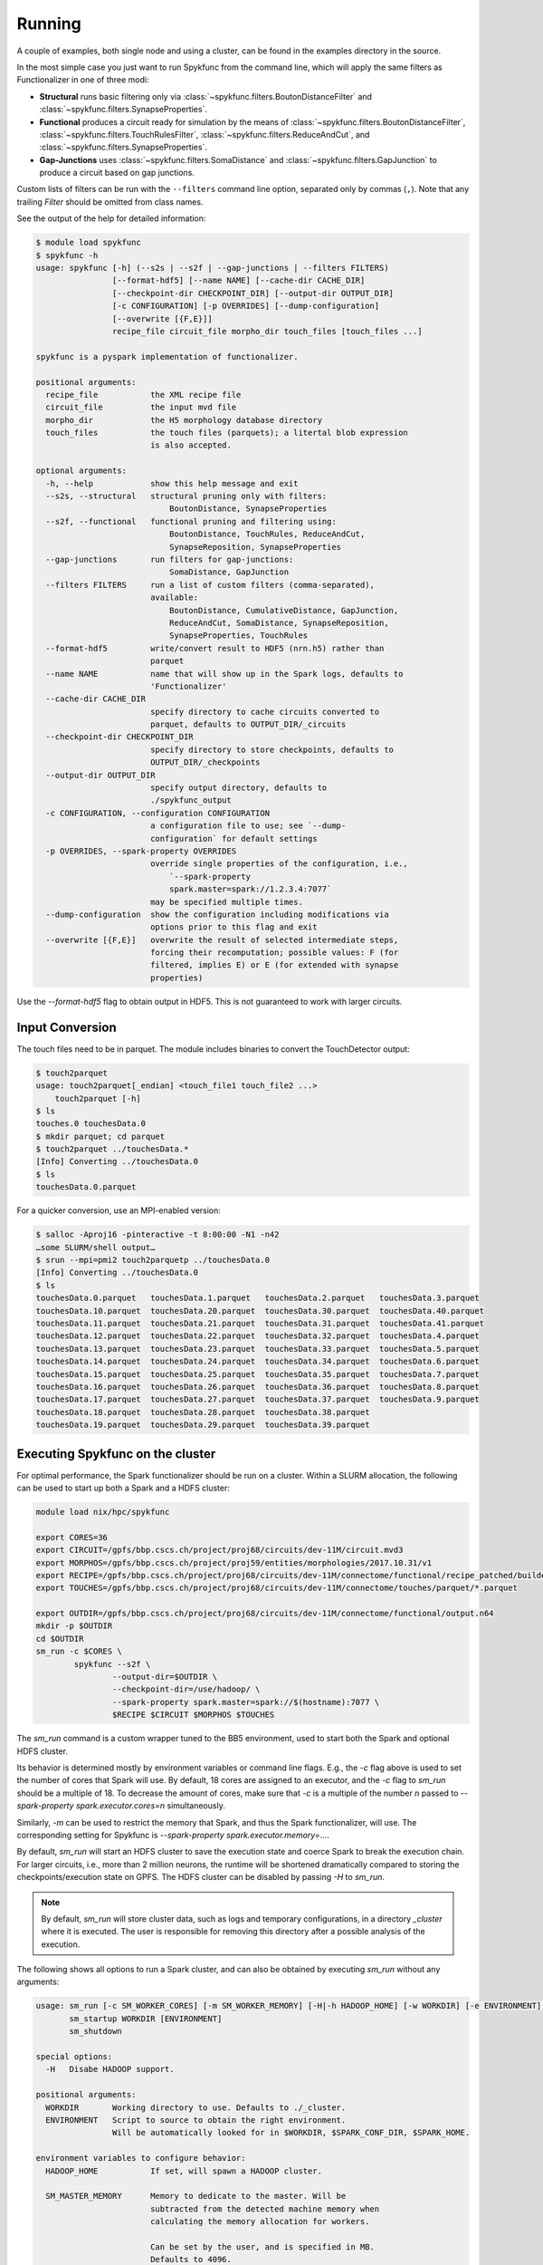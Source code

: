 Running
=======

A couple of examples, both single node and using a cluster, can be found in
the examples directory in the source.

In the most simple case you just want to run Spykfunc from the command line, which will
apply the same filters as Functionalizer in one of three modi:

* **Structural** runs basic filtering only via
  :class:`~spykfunc.filters.BoutonDistanceFilter` and
  :class:`~spykfunc.filters.SynapseProperties`.

* **Functional** produces a circuit ready for simulation by the means of
  :class:`~spykfunc.filters.BoutonDistanceFilter`,
  :class:`~spykfunc.filters.TouchRulesFilter`,
  :class:`~spykfunc.filters.ReduceAndCut`, and
  :class:`~spykfunc.filters.SynapseProperties`.

* **Gap-Junctions** uses
  :class:`~spykfunc.filters.SomaDistance` and
  :class:`~spykfunc.filters.GapJunction` to produce a circuit based on gap
  junctions.

Custom lists of filters can be run with the ``--filters`` command line
option, separated only by commas (``,``).  Note that any trailing `Filter`
should be omitted from class names.

See the output of the help for detailed information:

.. code-block:: console

   $ module load spykfunc
   $ spykfunc -h
   usage: spykfunc [-h] (--s2s | --s2f | --gap-junctions | --filters FILTERS)
                   [--format-hdf5] [--name NAME] [--cache-dir CACHE_DIR]
                   [--checkpoint-dir CHECKPOINT_DIR] [--output-dir OUTPUT_DIR]
                   [-c CONFIGURATION] [-p OVERRIDES] [--dump-configuration]
                   [--overwrite [{F,E}]]
                   recipe_file circuit_file morpho_dir touch_files [touch_files ...]

   spykfunc is a pyspark implementation of functionalizer.

   positional arguments:
     recipe_file           the XML recipe file
     circuit_file          the input mvd file
     morpho_dir            the H5 morphology database directory
     touch_files           the touch files (parquets); a litertal blob expression
                           is also accepted.

   optional arguments:
     -h, --help            show this help message and exit
     --s2s, --structural   structural pruning only with filters:
                               BoutonDistance, SynapseProperties
     --s2f, --functional   functional pruning and filtering using:
                               BoutonDistance, TouchRules, ReduceAndCut,
                               SynapseReposition, SynapseProperties
     --gap-junctions       run filters for gap-junctions:
                               SomaDistance, GapJunction
     --filters FILTERS     run a list of custom filters (comma-separated),
                           available:
                               BoutonDistance, CumulativeDistance, GapJunction,
                               ReduceAndCut, SomaDistance, SynapseReposition,
                               SynapseProperties, TouchRules
     --format-hdf5         write/convert result to HDF5 (nrn.h5) rather than
                           parquet
     --name NAME           name that will show up in the Spark logs, defaults to
                           'Functionalizer'
     --cache-dir CACHE_DIR
                           specify directory to cache circuits converted to
                           parquet, defaults to OUTPUT_DIR/_circuits
     --checkpoint-dir CHECKPOINT_DIR
                           specify directory to store checkpoints, defaults to
                           OUTPUT_DIR/_checkpoints
     --output-dir OUTPUT_DIR
                           specify output directory, defaults to
                           ./spykfunc_output
     -c CONFIGURATION, --configuration CONFIGURATION
                           a configuration file to use; see `--dump-
                           configuration` for default settings
     -p OVERRIDES, --spark-property OVERRIDES
                           override single properties of the configuration, i.e.,
                               `--spark-property
                               spark.master=spark://1.2.3.4:7077`
                           may be specified multiple times.
     --dump-configuration  show the configuration including modifications via
                           options prior to this flag and exit
     --overwrite [{F,E}]   overwrite the result of selected intermediate steps,
                           forcing their recomputation; possible values: F (for
                           filtered, implies E) or E (for extended with synapse
                           properties)

Use the `--format-hdf5` flag to obtain output in HDF5. This is not
guaranteed to work with larger circuits.


Input Conversion
----------------

The touch files need to be in parquet. The module includes binaries to
convert the TouchDetector output:

.. code-block:: console

   $ touch2parquet
   usage: touch2parquet[_endian] <touch_file1 touch_file2 ...>
       touch2parquet [-h]
   $ ls
   touches.0 touchesData.0
   $ mkdir parquet; cd parquet
   $ touch2parquet ../touchesData.*
   [Info] Converting ../touchesData.0
   $ ls
   touchesData.0.parquet

For a quicker conversion, use an MPI-enabled version:

.. code-block:: console

   $ salloc -Aproj16 -pinteractive -t 8:00:00 -N1 -n42
   …some SLURM/shell output…
   $ srun --mpi=pmi2 touch2parquetp ../touchesData.0
   [Info] Converting ../touchesData.0
   $ ls
   touchesData.0.parquet   touchesData.1.parquet   touchesData.2.parquet   touchesData.3.parquet
   touchesData.10.parquet  touchesData.20.parquet  touchesData.30.parquet  touchesData.40.parquet
   touchesData.11.parquet  touchesData.21.parquet  touchesData.31.parquet  touchesData.41.parquet
   touchesData.12.parquet  touchesData.22.parquet  touchesData.32.parquet  touchesData.4.parquet
   touchesData.13.parquet  touchesData.23.parquet  touchesData.33.parquet  touchesData.5.parquet
   touchesData.14.parquet  touchesData.24.parquet  touchesData.34.parquet  touchesData.6.parquet
   touchesData.15.parquet  touchesData.25.parquet  touchesData.35.parquet  touchesData.7.parquet
   touchesData.16.parquet  touchesData.26.parquet  touchesData.36.parquet  touchesData.8.parquet
   touchesData.17.parquet  touchesData.27.parquet  touchesData.37.parquet  touchesData.9.parquet
   touchesData.18.parquet  touchesData.28.parquet  touchesData.38.parquet
   touchesData.19.parquet  touchesData.29.parquet  touchesData.39.parquet


Executing Spykfunc on the cluster
---------------------------------

For optimal performance, the Spark functionalizer should be run on a
cluster. Within a SLURM allocation, the following can be used to start up
both a Spark and a HDFS cluster:

.. code-block:: bash

   module load nix/hpc/spykfunc

   export CORES=36
   export CIRCUIT=/gpfs/bbp.cscs.ch/project/proj68/circuits/dev-11M/circuit.mvd3
   export MORPHOS=/gpfs/bbp.cscs.ch/project/proj59/entities/morphologies/2017.10.31/v1
   export RECIPE=/gpfs/bbp.cscs.ch/project/proj68/circuits/dev-11M/connectome/functional/recipe_patched/builderRecipeAllPathways.xml
   export TOUCHES=/gpfs/bbp.cscs.ch/project/proj68/circuits/dev-11M/connectome/touches/parquet/*.parquet

   export OUTDIR=/gpfs/bbp.cscs.ch/project/proj68/circuits/dev-11M/connectome/functional/output.n64
   mkdir -p $OUTDIR
   cd $OUTDIR
   sm_run -c $CORES \
           spykfunc --s2f \
                   --output-dir=$OUTDIR \
                   --checkpoint-dir=/use/hadoop/ \
                   --spark-property spark.master=spark://$(hostname):7077 \
                   $RECIPE $CIRCUIT $MORPHOS $TOUCHES

The `sm_run` command is a custom wrapper tuned to the BB5 environment, used
to start both the Spark and optional HDFS cluster.

Its behavior is determined mostly by environment variables or command line
flags.  E.g., the `-c` flag above is used to set the number of cores that
Spark will use.
By default, 18 cores are assigned to an executor, and the `-c` flag to
`sm_run` should be a multiple of 18.
To decrease the amount of cores, make sure that `-c` is a multiple of
the number `n` passed to `--spark-property spark.executor.cores=n`
simultaneously.

Similarly, `-m` can be used to restrict the memory that
Spark, and thus the Spark functionalizer, will use.
The corresponding setting for Spykfunc is `--spark-property
spark.executor.memory=…`.

By default, `sm_run` will start an HDFS cluster to save the execution
state and coerce Spark to break the execution chain.
For larger circuits, i.e., more than 2 million neurons, the runtime will be
shortened dramatically compared to storing the checkpoints/execution state
on GPFS.
The HDFS cluster can be disabled by passing `-H` to `sm_run`.

.. note::

   By default, `sm_run` will store cluster data, such as logs and temporary
   configurations, in a directory `_cluster` where it is executed. The user
   is responsible for removing this directory after a possible analysis of
   the execution.

The following shows all options to run a Spark cluster, and can also be
obtained by executing `sm_run` without any arguments:

.. code::

   usage: sm_run [-c SM_WORKER_CORES] [-m SM_WORKER_MEMORY] [-H|-h HADOOP_HOME] [-w WORKDIR] [-e ENVIRONMENT] COMMAND ARGS…
          sm_startup WORKDIR [ENVIRONMENT]
          sm_shutdown

   special options:
     -H   Disabe HADOOP support.

   positional arguments:
     WORKDIR       Working directory to use. Defaults to ./_cluster.
     ENVIRONMENT   Script to source to obtain the right environment.
                   Will be automatically looked for in $WORKDIR, $SPARK_CONF_DIR, $SPARK_HOME.

   environment variables to configure behavior:
     HADOOP_HOME           If set, will spawn a HADOOP cluster.

     SM_MASTER_MEMORY      Memory to dedicate to the master. Will be
                           subtracted from the detected machine memory when
                           calculating the memory allocation for workers.

                           Can be set by the user, and is specified in MB.
                           Defaults to 4096.

     SM_WORKDIR            The WORKDIR exported and accessible to the
                           ENVIRONMENT script.

     SM_WORKER_CORES       Cores to allot to a worker.

     SM_WORKER_MEMORY      Memory to allot to a worker.

     SM_WORKER_COUNT       Limit number of workers.

     SM_HADOOP_COUNT       Limit number of Hadoop name nodes.

     SM_EXECUTE            Command to execute once the cluster has started.

     SM_VERBOSE            Print all commands before executing them, via .



SLURM Allocation Size
----------------------

To be able to estimate the size of a SLURM allocation on BB5, the following
graph may be of use:

.. figure:: disk_scaling.png
   :alt: Weak scaling of the required disk space

   Disk space needed for shuffle data as of summer 2018.

Since the nodes in UC4 each have 2TB of local SSD space available, and
compression is enabled by default, the shuffle data alone will require
about 10 nodes when functionalizing 11 million neurons (S2S, compressed).
It is recommended to allow for additional space due to the checkpoints that
Spykfunc will save during the execution, maybe 3-5 times the size of the
input data (drawn dash-dotted), here 32 nodes should suffice to
successfully functionalize 11 million neurons.

Output Conversion
-----------------

Within an allocation, the following command will convert all parquet files
present in the Spykfunc output directory, and convert them to a `circuit.syn2`
file:

.. code-block:: console

   $ salloc -Aproj16 -pinteractive -t 8:00:00 -N1 -n42
   …some SLURM/shell output…
   $ srun --mpi=pmi2 parquet2syn2p circuit.parquet/*.parquet

